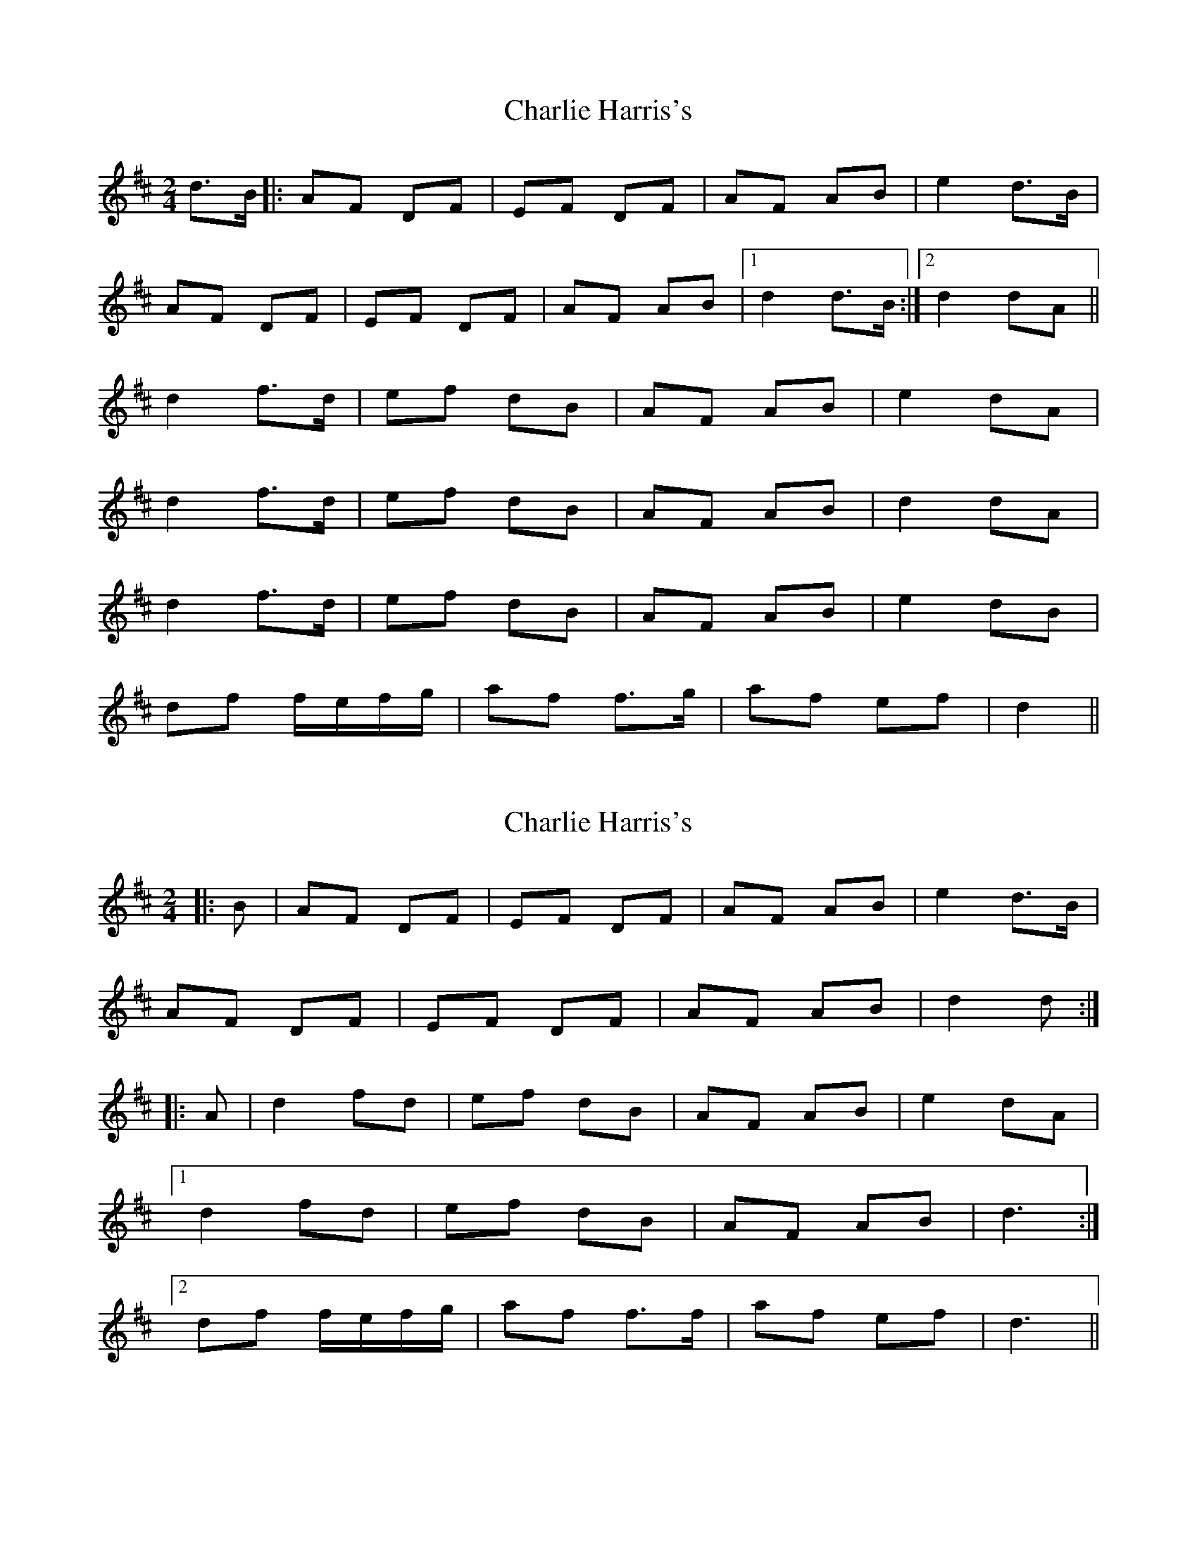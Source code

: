 X: 1
T: Charlie Harris's
Z: fidicen
S: https://thesession.org/tunes/2039#setting2039
R: polka
M: 2/4
L: 1/8
K: Dmaj
d>B|:AF DF|EF DF|AF AB|e2 d>B|
AF DF|EF DF|AF AB|1 d2 d>B:|2 d2 dA||
d2 f>d|ef dB|AF AB|e2 dA|
d2 f>d|ef dB|AF AB|d2 dA|
d2 f>d|ef dB|AF AB|e2 dB|
df f/e/f/g/|af f>g|af ef|d2||
X: 2
T: Charlie Harris's
Z: ceolachan
S: https://thesession.org/tunes/2039#setting15440
R: polka
M: 2/4
L: 1/8
K: Dmaj
|: B | AF DF | EF DF | AF AB | e2 d>B |AF DF | EF DF | AF AB | d2 d :||: A |d2 fd | ef dB | AF AB | e2 dA |[1 d2 fd | ef dB | AF AB | d3 :|[2 df f/e/f/g/ | af f>f| af ef | d3 ||
X: 3
T: Charlie Harris's
Z: ceolachan
S: https://thesession.org/tunes/2039#setting15441
R: polka
M: 2/4
L: 1/8
K: Dmaj
|: d>B | AF DF | EF DF | AF AB | e2 d>B |AF DF | EF DF | AF AB | d2 :||: d>A |df f>d | ef dB | AF A/B/c/d/ | ef/e/ d>A |[1 df fd | ef d>B | AF AB | d2 :|[2 df f>g | af f/e/f/g/ | af ef/e/ | d2 ||
X: 4
T: Charlie Harris's
Z: JACKB
S: https://thesession.org/tunes/2039#setting22891
R: polka
M: 2/4
L: 1/8
K: Dmaj
|: dB | AF DF | EF DF | AF AB | e2 d>B |
AF DF | EF DF | AF AB | d2 d :|
|: A |d2 fd | ef dB | AF AB | e2 dB |
[1 d2 fd | ef dB | AF AB | d3 :|
[2 df f/e/f/g/ | af f>g| af ef | d3 ||
X: 5
T: Charlie Harris's
Z: JACKB
S: https://thesession.org/tunes/2039#setting22892
R: polka
M: 2/4
L: 1/8
K: Dmaj
|B2 Bc|dB Bd|cA Ac|d/c/B/A/ BF|
B2 Bc|dB B2|ef/e/ dc|BA B2:||
|fe df|ec cd|ef/e/ dc|Bc dB|
fe df|ec cd|ef/e/ dc|BA B2:||
